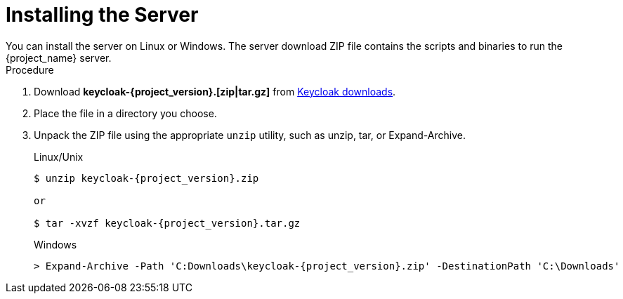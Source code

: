 
[id="installing-server-community_{context}"]
= Installing the Server
You can install the server on Linux or Windows. The server download ZIP file contains the scripts and binaries to run the {project_name} server.

.Procedure

. Download *keycloak-{project_version}.[zip|tar.gz]* from  https://www.keycloak.org/downloads.html[Keycloak downloads].

. Place the file in a directory you choose.

. Unpack the ZIP file using the appropriate `unzip` utility, such as unzip, tar, or Expand-Archive.

+
.Linux/Unix
[source,bash,subs=+attributes]
----
$ unzip keycloak-{project_version}.zip

or

$ tar -xvzf keycloak-{project_version}.tar.gz
----

+
.Windows
[source,bash,subs=+attributes]
----
> Expand-Archive -Path 'C:Downloads\keycloak-{project_version}.zip' -DestinationPath 'C:\Downloads'
----
